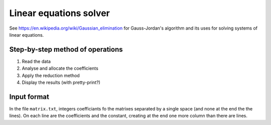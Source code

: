 Linear equations solver
=============================

See https://en.wikipedia.org/wiki/Gaussian_elimination for Gauss-Jordan's algorithm and its uses for solving systems of linear equations.

Step-by-step method of operations
---------------------------------

1. Read the data
2. Analyse and allocate the coefficients
3. Apply the reduction method
4. Display the results (with pretty-print?)

Input format
---------------

In the file ``matrix.txt``, integers coefficiants fo the matrixes separated by a single space (and none at the end the the lines). On each line are the coefficients and the constant, creating at the end one more column than there are lines.
